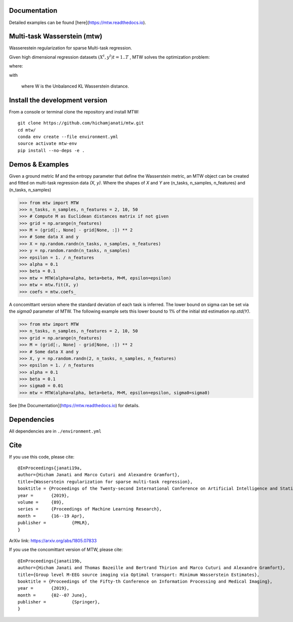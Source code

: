 
|Travis|_ |AppVeyor|_ |Codecov|_ |CircleCI|_ |ReadTheDocs|_

.. |Travis| image:: https://travis-ci.com/hichamjanati/mtw.svg?branch=master
.. _Travis: https://travis-ci.com/hichamjanati/mtw

.. |AppVeyor| image:: https://ci.appveyor.com/api/projects/status/l7g6vywwwuyha49l?svg=true
.. _AppVeyor: https://ci.appveyor.com/project/hichamjanati/mtw

.. |Codecov| image:: https://codecov.io/gh/hichamjanati/mtw/branch/master/graph/badge.svg
.. _Codecov: https://codecov.io/gh/hichamjanati/mtw

.. |CircleCI| image:: https://circleci.com/gh/hichamjanati/mtw.svg?style=svg
.. _CircleCI: https://circleci.com/gh/hichamjanati/mtw/tree/master

.. |ReadTheDocs| image:: https://readthedocs.org/projects/mtw/badge/?version=latest
.. _ReadTheDocs: https://mtw.readthedocs.io/en/latest/


Documentation
=============
Detailed examples can be found [here](https://mtw.readthedocs.io).

Multi-task Wasserstein (mtw)
============================

Wasserestein regularization for sparse Multi-task regression.

Given high dimensional regression datasets :math:`(X^t, y^t) t = 1..T` , MTW solves
the optimization problem:

|eq1|

where:

|eq2|

with

|eq3|

 where W is the Unbalanced KL Wasserstein distance.


Install the development version
===============================

From a console or terminal clone the repository and install MTW:

::

    git clone https://github.com/hichamjanati/mtw.git
    cd mtw/
    conda env create --file environment.yml
    source activate mtw-env
    pip install --no-deps -e .

Demos & Examples
================

Given a ground metric `M` and the entropy parameter that define the Wasserstein
metric, an MTW object can be created and fitted on multi-task regression data
`(X, y)`. Where the shapes of `X` and `Y` are (n_tasks, n_samples, n_features)
and (n_tasks, n_samples)

.. code:: python

   >>> from mtw import MTW
   >>> n_tasks, n_samples, n_features = 2, 10, 50
   >>> # Compute M as Euclidean distances matrix if not given
   >>> grid = np.arange(n_features)
   >>> M = (grid[:, None] - grid[None, :]) ** 2
   >>> # Some data X and y
   >>> X = np.random.randn(n_tasks, n_samples, n_features)
   >>> y = np.random.randn(n_tasks, n_samples)
   >>> epsilon = 1. / n_features
   >>> alpha = 0.1
   >>> beta = 0.1
   >>> mtw = MTW(alpha=alpha, beta=beta, M=M, epsilon=epsilon)
   >>> mtw = mtw.fit(X, y)
   >>> coefs = mtw.coefs_


A concomittant version where the standard deviation of each task is inferred.
The lower bound on sigma can be set via the `sigma0` parameter of MTW. The
following example sets this lower bound to 1% of the initial std estimation
`np.std(Y)`.

.. code:: python

    >>> from mtw import MTW
    >>> n_tasks, n_samples, n_features = 2, 10, 50
    >>> grid = np.arange(n_features)
    >>> M = (grid[:, None] - grid[None, :]) ** 2
    >>> # Some data X and y
    >>> X, y = np.random.randn(2, n_tasks, n_samples, n_features)
    >>> epsilon = 1. / n_features
    >>> alpha = 0.1
    >>> beta = 0.1
    >>> sigma0 = 0.01
    >>> mtw = MTW(alpha=alpha, beta=beta, M=M, epsilon=epsilon, sigma0=sigma0)


See [the Documentation](https://mtw.readthedocs.io) for details.


Dependencies
============

All dependencies are in ``./environment.yml``

Cite
====

If you use this code, please cite:

::

    @InProceedings{janati19a,
    author={Hicham Janati and Marco Cuturi and Alexandre Gramfort},
    title={Wasserstein regularization for sparse multi-task regression},
    booktitle = {Proceedings of the Twenty-second International Conference on Artificial Intelligence and Statistics},
    year = 	 {2019},
    volume = 	 {89},
    series = 	 {Proceedings of Machine Learning Research},
    month = 	 {16--19 Apr},
    publisher = 	 {PMLR},
    }

ArXiv link: https://arxiv.org/abs/1805.07833

If you use the concomittant version of MTW, please cite:
::
    @InProceedings{janati19b,
    author={Hicham Janati and Thomas Bazeille and Bertrand Thirion and Marco Cuturi and Alexandre Gramfort},
    title={Group level M-EEG source imaging via Optimal transport: Minimum Wasserstein Estimates},
    booktitle = {Proceedings of the Fifty-th Conference on Information Processing and Medical Imaging},
    year = 	 {2019},
    month = 	 {02--07 June},
    publisher = 	 {Springer},
    }

.. |eq1| image:: https://latex.codecogs.com/gif.latex?\min_{\substack{\theta^1,&space;\dots,&space;\theta^T&space;\\&space;\bar{\theta}&space;\in&space;\mathbb{R}^p}&space;}&space;\frac{1}{2n}&space;\sum_{t=1}^T{\|&space;X^t&space;\theta^t&space;-&space;Y^t&space;\|^2}&space;&plus;&space;H(\theta^1,&space;\dots,&space;\theta^T;&space;\bar{\theta})
.. |eq2| image:: https://latex.codecogs.com/gif.latex?H(\theta^1,&space;\dots,&space;\theta^T;&space;\bar{\theta})&space;=&space;\frac{\mu}{T}&space;\overbrace{&space;\sum_{t=1}^{T}&space;\widetilde{W}(\theta^t,&space;\bar{\theta})}^{&space;\text{supports&space;proximity}}&space;&plus;&space;\frac{\lambda}{T}&space;\overbrace{&space;\sum_{t=1}^T&space;\|\theta^t\|_1}^{\text{sparsity}},
.. |eq3| image:: https://latex.codecogs.com/gif.latex?\widetilde{W}(\theta^t,&space;\bar{\theta})&space;=&space;W(\theta_&plus;^t,&space;\bar{\theta}_&plus;)&space;&plus;&space;W(\theta_-^t,&space;\bar{\theta}_-)
